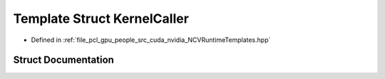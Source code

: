 .. _exhale_struct_struct_n_c_v_runtime_template_bool_1_1_kernel_caller:

Template Struct KernelCaller
============================

- Defined in :ref:`file_pcl_gpu_people_src_cuda_nvidia_NCVRuntimeTemplates.hpp`


Struct Documentation
--------------------


.. doxygenstruct:: NCVRuntimeTemplateBool::KernelCaller
   :members:
   :protected-members:
   :undoc-members: